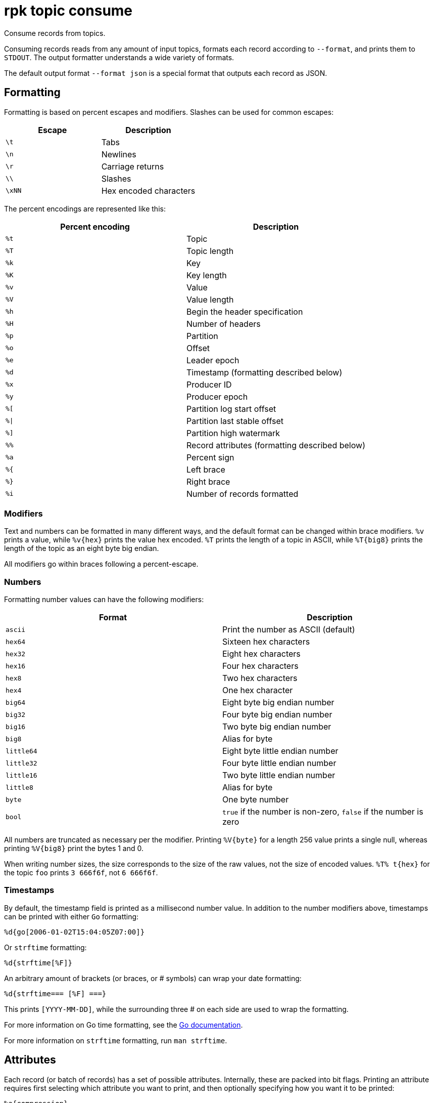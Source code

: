 = rpk topic consume

Consume records from topics.

Consuming records reads from any amount of input topics, formats each record
according to `--format`, and prints them to `STDOUT`. The output formatter
understands a wide variety of formats.

The default output format `--format json` is a special format that outputs each
record as JSON.

== Formatting

Formatting is based on percent escapes and modifiers. Slashes can be
used for common escapes:

[cols=",",]
|===
|Escape |Description

|`\t` |Tabs
|`\n` |Newlines
|`\r` |Carriage returns
|`\\` |Slashes
|`\xNN` |Hex encoded characters
|===

The percent encodings are represented like this:

[cols=",",]
|===
|Percent encoding |Description

|`%t` |Topic
|`%T` |Topic length
|`%k` |Key
|`%K` |Key length
|`%v` |Value
|`%V` |Value length
|`%h` |Begin the header specification
|`%H` |Number of headers
|`%p` |Partition
|`%o` |Offset
|`%e` |Leader epoch
|`%d` |Timestamp (formatting described below)
|`%x` |Producer ID
|`%y` |Producer epoch
|`%[` |Partition log start offset
|`%\|` |Partition last stable offset
|`%]` |Partition high watermark
|`%%` |Record attributes (formatting described below)
|`%a` |Percent sign
|`%{` |Left brace
|`%}` |Right brace
|`%i` |Number of records formatted
|===

=== Modifiers

Text and numbers can be formatted in many different ways, and the default
format can be changed within brace modifiers. `%v` prints a value, while pass:q[`%v{hex}`]
prints the value hex encoded. `%T` prints the length of a topic in ASCII, while
`%T\{big8}` prints the length of the topic as an eight byte big endian.

All modifiers go within braces following a percent-escape.

=== Numbers

Formatting number values can have the following modifiers:

[cols=",",]
|===
|Format |Description

|`ascii` |Print the number as ASCII (default)
|`hex64` |Sixteen hex characters
|`hex32` |Eight hex characters
|`hex16` |Four hex characters
|`hex8` |Two hex characters
|`hex4` |One hex character
|`big64` |Eight byte big endian number
|`big32` |Four byte big endian number
|`big16` |Two byte big endian number
|`big8` |Alias for byte
|`little64` |Eight byte little endian number
|`little32` |Four byte little endian number
|`little16` |Two byte little endian number
|`little8` |Alias for byte
|`byte` |One byte number
|`bool` |`true` if the number is non-zero, `false` if the number is zero
|===

All numbers are truncated as necessary per the modifier. Printing `%V\{byte}` for
a length 256 value prints a single null, whereas printing `%V\{big8}` 
print the bytes 1 and 0.

When writing number sizes, the size corresponds to the size of the raw values,
not the size of encoded values. `%T% t\{hex}` for the topic `foo` prints
`3 666f6f`, not `6 666f6f`.

=== Timestamps

By default, the timestamp field is printed as a millisecond number value. In
addition to the number modifiers above, timestamps can be printed with either
`Go` formatting:

```go
%d{go[2006-01-02T15:04:05Z07:00]}
```

Or `strftime` formatting:

```go
%d{strftime[%F]}
```

An arbitrary amount of brackets (or braces, or # symbols) can wrap your date
formatting:

```go
%d{strftime=== [%F] ===}
```

This prints `[YYYY-MM-DD]`, while the surrounding three # on each
side are used to wrap the formatting.

For more information on Go time formatting, see the https://pkg.go.dev/time[Go documentation^].

For more information on `strftime` formatting, run `man strftime`.

== Attributes

Each record (or batch of records) has a set of possible attributes. Internally,
these are packed into bit flags. Printing an attribute requires first selecting
which attribute you want to print, and then optionally specifying how you want
it to be printed:

[,bash]
----
%a{compression}
%a{compression;number}
%a{compression;big64}
%a{compression;hex8}
----

Compression is by default printed as text (`none`, `gzip`, ...). Compression
can be printed as a number with `;number`, where number is any number
formatting option described above. No compression is `0`, gzip is `1`, etc.

[,bash]
----
%a{timestamp-type}
%a{timestamp-type;big64}
----

The record's timestamp type is printed as:
*  `-1` for very old records (before timestamps existed)
*  `0` for client generated timestamps
*  `1` for broker generated timestamps.

NOTE: Number formatting can be controlled with `;number`.

[,bash]
----
%a{transactional-bit}
%a{transactional-bit;bool}
----

Prints `1` if the record is a part of a transaction, or `0` if it is not.

[,bash]
----
%a{control-bit}
%a{control-bit;bool}
----

Prints `1` if the record is a commit marker or `0` if it is not.

=== Text

Text fields without modifiers default to writing the raw bytes. Alternatively,
there are the following modifiers:

[cols=",",]
|===
|Modifier |Description

|`%t\{hex}` |Hex encoding

|`%k\{base64}` |Base64 encoding

|`%k\{base64raw}` |Base64 encoding raw

|`%v{unpack[<bBhH>iIqQc.$]}` |The unpack modifier has a further internal
specification, similar to timestamps above.
|===

The hex modifier hex encodes the text, the `base64` modifier base64 encodes the
text with standard encoding, and the `base64raw` modifier encodes the text with
raw standard encoding. The unpack modifier has a further internal
specification, similar to timestamps above: |Match the end of the line (append error string if anything
remains).

Unpacking text can allow translating binary input into readable output. If a
value is a big-endian uint32, `%v` prints the raw four bytes, while
`%v{unpack[>I]}` prints the number in as ASCII. If unpacking exhausts the
input before something is unpacked fully, an error message is appended to the
output.

=== Headers

Headers are formatted with percent encoding inside of the modifier:

```
%h{%k=%v{hex}}
```

will print all headers with a space before the key and after the value, an
equals sign between the key and value, and with the value hex encoded. Header
formatting actually just parses the internal format as a record format, so all
of the above rules about `%K`, `%V`, text, and numbers apply.

=== Examples

A key and value, separated by a space and ending in newline:

```
-f '%k %v\n'
```

A key length as four big endian bytes, and the key as hex:

```
-f '%K{big32}%k{hex}'
```

A little endian uint32 and a string unpacked from a value:

```
-f '%v{unpack[is$]}'
```

=== Offsets

The `--offset` flag allows for specifying where to begin consuming, and
optionally, where to stop consuming. The literal words `start` and `end`
specify consuming from the start and the end.

[cols=",",]
|===
|Offset |Description

|`start` |Consume from the beginning
|`end` |Consume from the end
|`:end` |Consume until the current end
|`+oo` |Consume oo after the current start offset
|`-oo` |Consume oo before the current end offset
|`oo` |Consume after an exact offset
|`oo:` |Alias for oo
|`:oo` |Consume until an exact offset
|`o1:o2` |Consume from exact offset o1 until exact offset o2
|`@t` |Consume starting from a given timestamp
|`@t:` |alias for @t
|`@:t` |Consume until a given timestamp
|`@t1:t2` |Consume from timestamp t1 until timestamp t2
|===

Each timestamp option is evaluated until one succeeds.

[cols=",",]
|===
|Timestamp |Description

|13 digits |Parsed as a unix millisecond

|9 digits |Parsed as a unix second

|YYYY-MM-DD |Parsed as a day, UTC

|YYYY-MM-DDTHH:MM:SSZ |Parsed as RFC3339, UTC; fractional seconds
optional (.MMM)

|-dur |Duration; from now (as t1) or from t1 (as t2)

|dur |For t2 in @t1:t2, relative duration from t1

|end |For t2 in @t1:t2, the current end of the partition
|===

Durations are parsed simply:

```
3ms    three milliseconds
10s    ten seconds
9m     nine minutes
1h     one hour
1m3ms  one minute and three milliseconds
```

For example:

```
-o @2022-02-14:1h   consume 1h of time on Valentine's Day 2022
-o @-48h:-24h       consume from 2 days ago to 1 day ago
-o @-1m:end         consume from 1m ago until now
-o @:-1hr           consume from the start until an hour ago
```

=== Misc

Producing requires a topic to produce to. The topic can be specified either
directly as an argument, or in the input text through `%t`. A parsed topic
takes precedence over the default passed in topic. If no topic is specified
directly and no topic is parsed, this command will quit with an error.

The input format can parse partitions to produce directly to with `%p`. Doing so
requires specifying a non-negative `--partition` flag. Any parsed partition
takes precedence over the `--partition` flag; specifying the flag is the main
requirement for being able to directly control which partition to produce to.

You can also specify an output format to write when a record is produced
successfully. The output format follows the same formatting rules as the topic
consume command. See that command's help text for a detailed description.

== Usage

[,bash]
----
rpk topic consume TOPICS... [flags]
----

== Flags

[cols="1m,1a,2a"]
|===
|*Value* |*Type* |*Description*

|-b, --balancer |string |Group balancer to use if group consuming
(range, roundrobin, sticky, cooperative-sticky) (default
"cooperative-sticky").

|--fetch-max-bytes |int32 |Maximum amount of bytes per fetch request per
broker (default 1048576).

|--fetch-max-wait |duration |Maximum amount of time to wait when
fetching from a broker before the broker replies (default 5s).

|-f, --format |string |Output format (see --help for details) (default
"json").

|-g, --group |string |Group to use for consuming (incompatible with -p).

|-h, --help |- |Help for consume.

|--meta-only |- |Print all record info except the record value (for -f
json).

|-n, --num |int |Quit after consuming this number of records (0 is
unbounded).

|-o, --offset |string |Offset to consume from / to (start, end, 47, +2,
-3) (default "start").

|-p, --partitions |int32 |int32Slice Comma delimited list of specific
partitions to consume (default []).

|--pretty-print |- |Pretty print each record over multiple lines (for -f
json) (default true).

|--print-control-records |- |Opt in to printing control records.

|--rack |string |Rack to use for consuming, which opts into follower
fetching.

|--read-committed |- |Opt in to reading only committed offsets.

|-r, --regex |- |Parse topics as regex; consume any topic that matches
any expression.

|--use-schema-registry |strings |[=key,value]   If present, `rpk` will decode the key and the value with the schema registry. Also accepts `use-schema-registry=key` or `use-schema-registry=value`.

|--config |string |Redpanda or `rpk` config file. Default search paths are: 
`~/.config/rpk/rpk.yaml`, `$PWD`, and `/etc/redpanda/redpanda.yaml`.

|-X, --config-opt |stringArray |Override `rpk` configuration settings. See xref:reference:rpk/rpk-x-options.adoc[`rpk -X`] or execute `rpk -X help` for inline detail or `rpk -X list` for terser detail.

|--profile |string |Profile to use. See xref:reference:rpk/rpk-profile.adoc[`rpk profile`] for more details.

|-v, --verbose |- |Enable verbose logging.
|===

